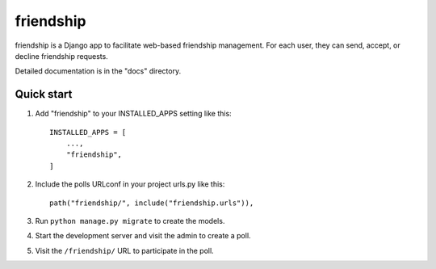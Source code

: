 ============
friendship
============

friendship is a Django app to facilitate web-based friendship management.
For each user, they can send, accept, or decline friendship requests.


Detailed documentation is in the "docs" directory.

Quick start
-----------

1. Add "friendship" to your INSTALLED_APPS setting like this::

    INSTALLED_APPS = [
        ...,
        "friendship",
    ]

2. Include the polls URLconf in your project urls.py like this::

    path("friendship/", include("friendship.urls")),

3. Run ``python manage.py migrate`` to create the models.

4. Start the development server and visit the admin to create a poll.

5. Visit the ``/friendship/`` URL to participate in the poll.